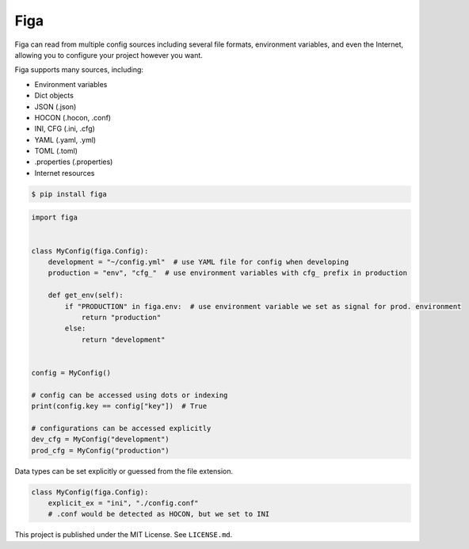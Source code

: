 Figa
====

Figa can read from multiple config sources including several file formats, environment variables,
and even the Internet, allowing you to configure your project however you want.

Figa supports many sources, including:

- Environment variables
- Dict objects
- JSON  (.json)
- HOCON  (.hocon, .conf)
- INI, CFG  (.ini, .cfg)
- YAML  (.yaml, .yml)
- TOML  (.toml)
- .properties  (.properties)
- Internet resources


.. code-block:: console

    $ pip install figa

.. code-block:: py

    import figa


    class MyConfig(figa.Config):
        development = "~/config.yml"  # use YAML file for config when developing
        production = "env", "cfg_"  # use environment variables with cfg_ prefix in production

        def get_env(self):
            if "PRODUCTION" in figa.env:  # use environment variable we set as signal for prod. environment
                return "production"
            else:
                return "development"


    config = MyConfig()

    # config can be accessed using dots or indexing
    print(config.key == config["key"])  # True

    # configurations can be accessed explicitly
    dev_cfg = MyConfig("development")
    prod_cfg = MyConfig("production")


Data types can be set explicitly or guessed from the file extension.

.. code-block:: python

    class MyConfig(figa.Config):
        explicit_ex = "ini", "./config.conf"
        # .conf would be detected as HOCON, but we set to INI

This project is published under the MIT License. See ``LICENSE.md``.

